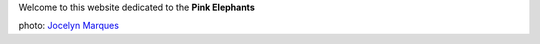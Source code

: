.. title: Paris suburb massive jungle
.. slug: index
.. date: 2016-11-15 21:00:34 UTC+01:00
.. tags: 
.. category: 
.. link: 
.. description: 
.. type: text

Welcome to this website dedicated to the **Pink Elephants**

.. image:: /galleries/cemurmure/jocelyn_marques_4.jpg
   :width: 550
	
photo: `Jocelyn Marques <http://www.marquesphotographie.com/>`__